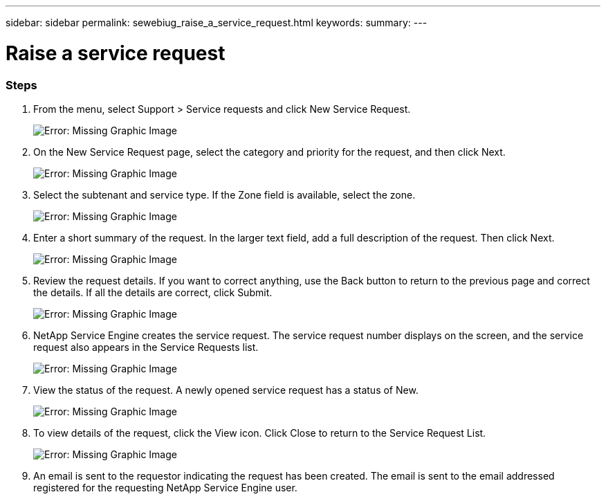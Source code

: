 ---
sidebar: sidebar
permalink: sewebiug_raise_a_service_request.html
keywords:
summary:
---

= Raise a service request
:hardbreaks:
:nofooter:
:icons: font
:linkattrs:
:imagesdir: ./media/

//
// This file was created with NDAC Version 2.0 (August 17, 2020)
//
// 2020-10-20 10:59:40.017032
//

=== Steps

. From the menu, select Support > Service requests and click New Service Request.
+
image:sewebiug_image36.png[Error: Missing Graphic Image]
+
. On the New Service Request page, select the category and priority for the request, and then click Next.
+
image:sewebiug_image37.png[Error: Missing Graphic Image]
+
. Select the subtenant and service type. If the Zone field is available, select the zone.
+
image:sewebiug_image38.png[Error: Missing Graphic Image]
+
. Enter a short summary of the request. In the larger text field, add a full description of the request. Then click Next.
+
image:sewebiug_image39.png[Error: Missing Graphic Image]
+
. Review the request details. If you want to correct anything, use the Back button to return to the previous page and correct the details. If all the details are correct, click Submit.
+
image:sewebiug_image40.png[Error: Missing Graphic Image]
+
. NetApp Service Engine creates the service request. The service request number displays on the screen, and the service request also appears in the Service Requests list.
+
image:sewebiug_image41.png[Error: Missing Graphic Image]
+
. View the status of the request. A newly opened service request has a status of New.
+
image:sewebiug_image42.png[Error: Missing Graphic Image]
+
. To view details of the request, click the View icon. Click Close to return to the Service Request List.
+
image:sewebiug_image43.png[Error: Missing Graphic Image]
+
. An email is sent to the requestor indicating the request has been created. The email is sent to the email addressed registered for the requesting NetApp Service Engine user.
